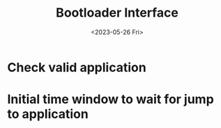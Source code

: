 #+options: ':nil -:nil ^:{} num:nil toc:nil
#+author:
#+creator: Emacs 28.2 (Org mode 9.6.6 + ox-hugo)
#+hugo_with_locale:
#+hugo_front_matter_format: toml
#+hugo_level_offset: 1
#+hugo_preserve_filling:
#+hugo_delete_trailing_ws:
#+hugo_section: post
#+hugo_bundle:
#+hugo_base_dir: ../../
#+hugo_goldmark:
#+hugo_code_fence:
#+hugo_use_code_for_kbd:
#+hugo_prefer_hyphen_in_tags:
#+hugo_allow_spaces_in_tags:
#+hugo_auto_set_lastmod:
#+hugo_custom_front_matter:
#+hugo_blackfriday:
#+hugo_front_matter_key_replace:
#+hugo_date_format: %Y-%m-%dT%T%z
#+hugo_paired_shortcodes:
#+hugo_pandoc_citations:
#+bibliography:
#+html_container:
#+html_container_class:
#+hugo_aliases:
#+hugo_audio:
#+date: <2023-05-26 Fri>
#+description:
#+hugo_draft: true
#+hugo_expirydate:
#+hugo_headless:
#+hugo_images:
#+hugo_iscjklanguage:
#+keywords:
#+hugo_layout:
#+hugo_lastmod:
#+hugo_linktitle:
#+hugo_locale:
#+hugo_markup:
#+hugo_menu:
#+hugo_menu_override:
#+hugo_outputs:
#+hugo_publishdate:
#+hugo_series:
#+hugo_slug:
#+hugo_tags:
#+hugo_categories:
#+hugo_resources:
#+hugo_type:
#+hugo_url:
#+hugo_videos:
#+hugo_weight:
#+TITLE: Bootloader Interface

[[/images/post/home-made-robot-desk.jpg]]
* Check valid application
* Initial time window to wait for jump to application


